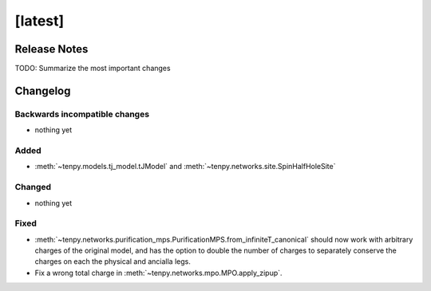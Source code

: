 [latest]
========

Release Notes
-------------
TODO: Summarize the most important changes

Changelog
---------

Backwards incompatible changes
^^^^^^^^^^^^^^^^^^^^^^^^^^^^^^
- nothing yet

Added
^^^^^
-  :meth:`~tenpy.models.tj_model.tJModel` and :meth:`~tenpy.networks.site.SpinHalfHoleSite`

Changed
^^^^^^^
- nothing yet

Fixed
^^^^^
- :meth:`~tenpy.networks.purification_mps.PurificationMPS.from_infiniteT_canonical` should now work with arbitrary
  charges of the original model, and has the option to double the number of charges to separately conserve the charges
  on each the physical and ancialla legs.
- Fix a wrong total charge in :meth:`~tenpy.networks.mpo.MPO.apply_zipup`.
